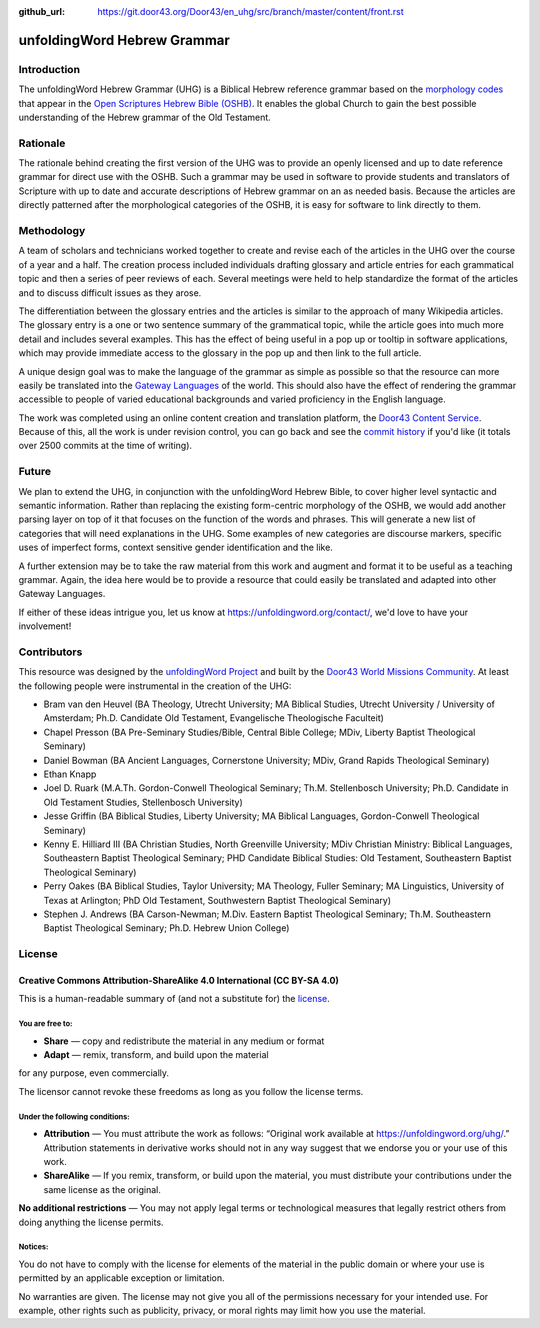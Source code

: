 :github_url: https://git.door43.org/Door43/en_uhg/src/branch/master/content/front.rst

.. _front:

unfoldingWord Hebrew Grammar
============================

Introduction
------------

The unfoldingWord Hebrew Grammar (UHG) is a Biblical Hebrew reference grammar
based on the `morphology codes <http://openscriptures.github.io/morphhb/parsing/HebrewMorphologyCodes.html>`__
that appear in the `Open Scriptures Hebrew Bible (OSHB) <https://github.com/openscriptures/morphhb>`__. It enables the
global Church to gain the best possible understanding of the Hebrew
grammar of the Old Testament.

Rationale
---------

The rationale behind creating the first version of the UHG was to
provide an openly licensed and up to date reference grammar for direct
use with the OSHB. Such a grammar may be used in
software to provide students and translators of Scripture with up to
date and accurate descriptions of Hebrew grammar on an as needed basis.
Because the articles are directly patterned after the morphological
categories of the OSHB, it is easy for software to link directly to
them.

Methodology
-----------

A team of scholars and technicians worked together to create and revise
each of the articles in the UHG over the course of a year and a half.
The creation process included individuals drafting glossary and article
entries for each grammatical topic and then a series of peer reviews of
each. Several meetings were held to help standardize the format of the
articles and to discuss difficult issues as they arose.

The differentiation between the glossary entries and the articles is
similar to the approach of many Wikipedia articles. The glossary entry
is a one or two sentence summary of the grammatical topic, while the
article goes into much more detail and includes several examples. This
has the effect of being useful in a pop up or tooltip in software
applications, which may provide immediate access to the glossary in the
pop up and then link to the full article.

A unique design goal was to make the language of the grammar as simple
as possible so that the resource can more easily be translated into the
`Gateway Languages <https://unfoldingword.org/gateway/>`__ of the world.
This should also have the effect of rendering the grammar accessible to
people of varied educational backgrounds and varied proficiency in the
English language.

The work was completed using an online content creation and translation
platform, the `Door43 Content Service <https://git.door43.org>`__.
Because of this, all the work is under revision control, you can go back
and see the `commit history <https://git.door43.org/Door43/en_uhg/commits/branch/master>`__
if you'd like (it totals over 2500 commits at the time of writing).

Future
------

We plan to extend the UHG, in conjunction with the unfoldingWord Hebrew
Bible, to cover higher level syntactic and semantic information. Rather
than replacing the existing form-centric morphology of the OSHB, we
would add another parsing layer on top of it that focuses on the
function of the words and phrases. This will generate a new list of
categories that will need explanations in the UHG. Some examples of new
categories are discourse markers, specific uses of imperfect forms,
context sensitive gender identification and the like.

A further extension may be to take the raw material from this work and
augment and format it to be useful as a teaching grammar. Again, the
idea here would be to provide a resource that could easily be translated
and adapted into other Gateway Languages.

If either of these ideas intrigue you, let us know at
https://unfoldingword.org/contact/, we'd love to have your involvement!

Contributors
------------

This resource was designed by the `unfoldingWord Project <https://unfoldingword.org/>`__ and built by the `Door43 World Missions Community <https://door43.org/>`__. At least the following
people were instrumental in the creation of the UHG:

-  Bram van den Heuvel (BA Theology, Utrecht University; MA Biblical
   Studies, Utrecht University / University of Amsterdam; Ph.D.
   Candidate Old Testament, Evangelische Theologische Faculteit)
-  Chapel Presson (BA Pre-Seminary Studies/Bible, Central Bible College;
   MDiv, Liberty Baptist Theological Seminary)
-  Daniel Bowman (BA Ancient Languages, Cornerstone University; MDiv,
   Grand Rapids Theological Seminary)
-  Ethan Knapp
-  Joel D. Ruark (M.A.Th. Gordon-Conwell Theological Seminary; Th.M.
   Stellenbosch University; Ph.D. Candidate in Old Testament Studies,
   Stellenbosch University)
-  Jesse Griffin (BA Biblical Studies, Liberty University; MA Biblical
   Languages, Gordon-Conwell Theological Seminary)
-  Kenny E. Hilliard III (BA Christian Studies, North Greenville
   University; MDiv Christian Ministry: Biblical Languages, Southeastern
   Baptist Theological Seminary; PHD Candidate Biblical Studies: Old
   Testament, Southeastern Baptist Theological Seminary)
-  Perry Oakes (BA Biblical Studies, Taylor University; MA Theology,
   Fuller Seminary; MA Linguistics, University of Texas at Arlington;
   PhD Old Testament, Southwestern Baptist Theological Seminary)
-  Stephen J. Andrews (BA Carson-Newman; M.Div. Eastern Baptist
   Theological Seminary; Th.M. Southeastern Baptist Theological
   Seminary; Ph.D. Hebrew Union College)

License
-------

Creative Commons Attribution-ShareAlike 4.0 International (CC BY-SA 4.0)
~~~~~~~~~~~~~~~~~~~~~~~~~~~~~~~~~~~~~~~~~~~~~~~~~~~~~~~~~~~~~~~~~~~~~~~~

This is a human-readable summary of (and not a substitute for) the
`license <http://creativecommons.org/licenses/by-sa/4.0/>`__.

You are free to:
^^^^^^^^^^^^^^^^

-  **Share** — copy and redistribute the material in any medium or
   format
-  **Adapt** — remix, transform, and build upon the material

for any purpose, even commercially.

The licensor cannot revoke these freedoms as long as you follow the
license terms.

Under the following conditions:
^^^^^^^^^^^^^^^^^^^^^^^^^^^^^^^

-  **Attribution** — You must attribute the work as follows: “Original
   work available at https://unfoldingword.org/uhg/.” Attribution
   statements in derivative works should not in any way suggest that we
   endorse you or your use of this work.
-  **ShareAlike** — If you remix, transform, or build upon the material,
   you must distribute your contributions under the same license as the
   original.

**No additional restrictions** — You may not apply legal terms or
technological measures that legally restrict others from doing anything
the license permits.

Notices:
^^^^^^^^

You do not have to comply with the license for elements of the material
in the public domain or where your use is permitted by an applicable
exception or limitation.

No warranties are given. The license may not give you all of the
permissions necessary for your intended use. For example, other rights
such as publicity, privacy, or moral rights may limit how you use the
material.
